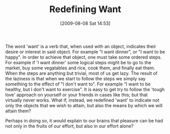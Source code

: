 #+POSTID: 3652
#+DATE: [2009-08-08 Sat 14:53]
#+OPTIONS: toc:nil num:nil todo:nil pri:nil tags:nil ^:nil TeX:nil
#+CATEGORY: Article
#+TAGS: philosophy
#+TITLE: Redefining Want

The word 'want' is a verb that, when used with an object, indicates their desire or interest in said object. For example "I want dinner", or "I want to be happy". In order to achieve that object, one must take some ordered steps. For example if 'I want dinner' some logical steps might be to go to the market, buy some vegatables and rice, cook them, and finally eat them. When the steps are anything but trivial, most of us get lazy. The result of the laziness is that when we start to follow the steps we simply say something to the effect of "I don't want to". For example "I want to be healthy, but I don't want to exercise". It is easy to get try to follow the 'tough love' approach on yourself or your friends in cases like this; but that virtually never works. What if, instead, we redefined 'want' to indicate not only the objects that we wish to attain, but also the means by which we will attain them? 

Perhaps in doing so, it would explain to our brains that pleasure can be had not only in the fruits of our effort, but also in our effort alone?



